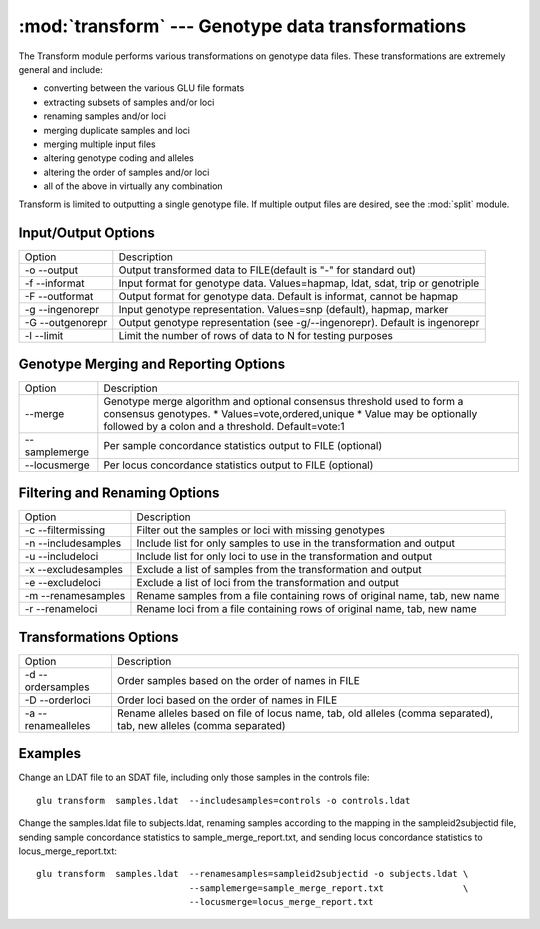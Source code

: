 :mod:`transform` --- Genotype data transformations
==================================================

.. module:: transform
   :synopsis: Genotype data transformations

The Transform module performs various transformations on genotype data
files.  These transformations are extremely general and include:

* converting between the various GLU file formats
* extracting subsets of samples and/or loci
* renaming samples and/or loci
* merging duplicate samples and loci
* merging multiple input files
* altering genotype coding and alleles
* altering the order of samples and/or loci
* all of the above in virtually any combination

Transform is limited to outputting a single genotype file.  If multiple
output files are desired, see the :mod:`split` module.

Input/Output Options
--------------------

================ ================================================
Option           Description
---------------- ------------------------------------------------
-o --output      Output transformed data to FILE(default is "-" for standard out)
-f --informat    Input format for genotype data. Values=hapmap, ldat, sdat, trip or genotriple
-F --outformat   Output format for genotype data. Default is informat, cannot be hapmap
-g --ingenorepr  Input genotype representation.  Values=snp (default), hapmap, marker
-G --outgenorepr Output genotype representation (see -g/--ingenorepr).  Default is ingenorepr
-l --limit       Limit the number of rows of data to N for testing purposes
================ ================================================

Genotype Merging and Reporting Options
--------------------------------------

============= ================================================
Option        Description
------------- ------------------------------------------------
--merge       Genotype merge algorithm and optional consensus threshold
              used to form a consensus genotypes.
              * Values=vote,ordered,unique
              * Value may be optionally followed by a colon and a threshold.  Default=vote:1
--samplemerge Per sample concordance statistics output to FILE (optional)
--locusmerge  Per locus concordance statistics output to FILE (optional)
============= ================================================

Filtering and Renaming Options
------------------------------

=================== ================================================
Option              Description
------------------- ------------------------------------------------
-c --filtermissing  Filter out the samples or loci with missing genotypes
-n --includesamples Include list for only samples to use in the transformation and output
-u --includeloci    Include list for only loci to use in the transformation and output
-x --excludesamples Exclude a list of samples from the transformation and output
-e --excludeloci    Exclude a list of loci from the transformation and output
-m --renamesamples  Rename samples from a file containing rows of original name, tab, new name
-r --renameloci     Rename loci from a file containing rows of original name, tab, new name
=================== ================================================

Transformations Options
-----------------------

================== ================================================
Option             Description
------------------ ------------------------------------------------
-d --ordersamples  Order samples based on the order of names in FILE
-D --orderloci     Order loci based on the order of names in FILE
-a --renamealleles Rename alleles based on file of locus name, tab, old
                   alleles (comma separated), tab, new alleles (comma separated)
================== ================================================

Examples
--------

Change an LDAT file to an SDAT file, including only those samples in the controls file::

  glu transform  samples.ldat  --includesamples=controls -o controls.ldat

Change the samples.ldat file to subjects.ldat, renaming samples according
to the mapping in the sampleid2subjectid file, sending sample concordance
statistics to sample_merge_report.txt, and sending locus concordance
statistics to locus_merge_report.txt::

  glu transform  samples.ldat  --renamesamples=sampleid2subjectid -o subjects.ldat \
                               --samplemerge=sample_merge_report.txt               \
                               --locusmerge=locus_merge_report.txt
